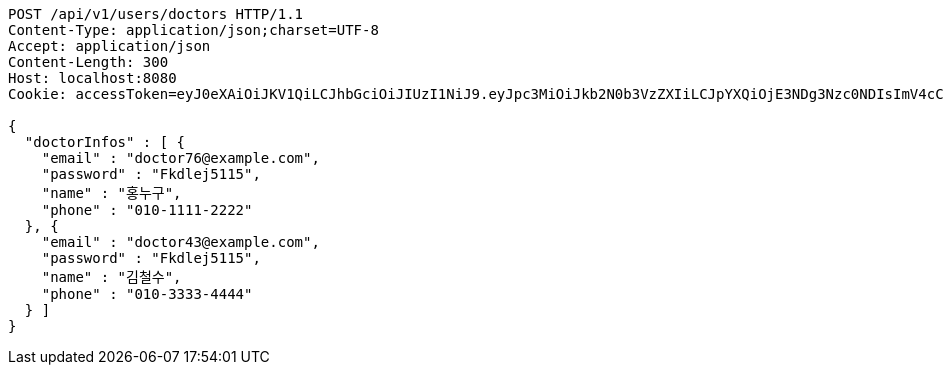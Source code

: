 [source,http,options="nowrap"]
----
POST /api/v1/users/doctors HTTP/1.1
Content-Type: application/json;charset=UTF-8
Accept: application/json
Content-Length: 300
Host: localhost:8080
Cookie: accessToken=eyJ0eXAiOiJKV1QiLCJhbGciOiJIUzI1NiJ9.eyJpc3MiOiJkb2N0b3VzZXIiLCJpYXQiOjE3NDg3Nzc0NDIsImV4cCI6MTc0ODc3ODM0Miwic3ViIjoiYzcxZjczNTMtNjEyZS00NTRjLTgyNzEtYmNhOTZlNDAzZDc4Iiwicm9sZSI6IlJPTEVfSE9TUElUQUxfQURNSU4ifQ.-y7v1AOa3XR9HR3FjwoJU3Z38TOqxHoN7GBY9mgqNvQ; refreshToken=eyJ0eXAiOiJKV1QiLCJhbGciOiJIUzI1NiJ9.eyJpc3MiOiJkb2N0b3VzZXIiLCJpYXQiOjE3NDg3Nzc0NDIsImV4cCI6MTc0OTM4MjI0Miwic3ViIjoiYzcxZjczNTMtNjEyZS00NTRjLTgyNzEtYmNhOTZlNDAzZDc4In0.nopeTaokD60Jd1Vez_uHhNHF8xPqiONmNQ2YEnY2fwI

{
  "doctorInfos" : [ {
    "email" : "doctor76@example.com",
    "password" : "Fkdlej5115",
    "name" : "홍누구",
    "phone" : "010-1111-2222"
  }, {
    "email" : "doctor43@example.com",
    "password" : "Fkdlej5115",
    "name" : "김철수",
    "phone" : "010-3333-4444"
  } ]
}
----